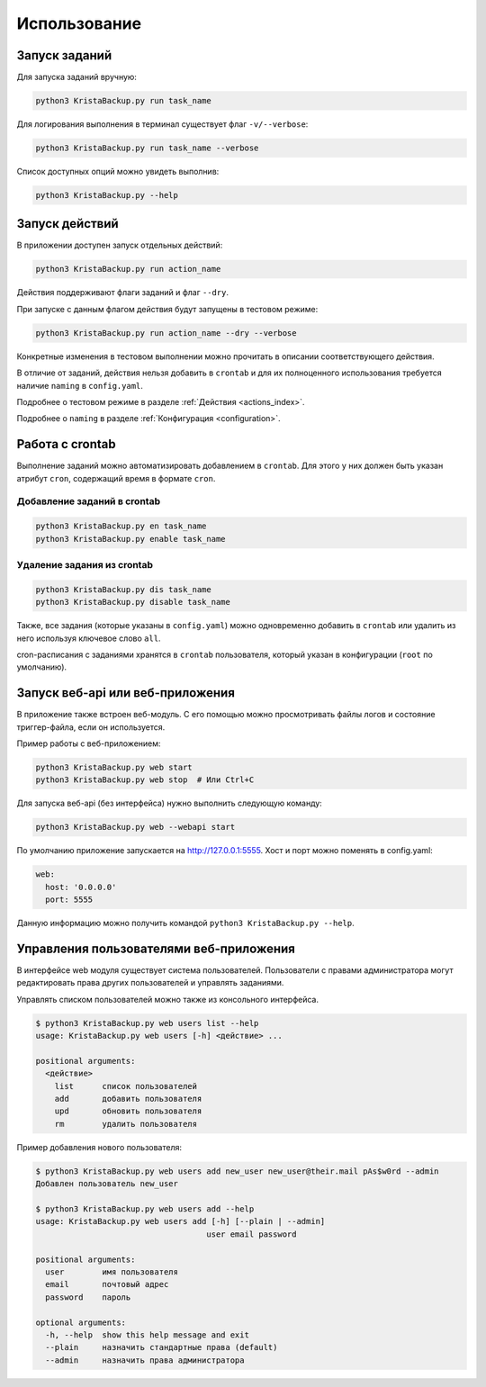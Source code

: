 .. _usage:


Использование
=============

.. _run_task:

Запуск заданий
-------------------------

Для запуска заданий вручную:

.. code:: bash

  python3 KristaBackup.py run task_name

Для логирования выполнения в терминал существует флаг ``-v/--verbose``:

.. code:: bash

  python3 KristaBackup.py run task_name --verbose

Список доступных опций можно увидеть
выполнив:

.. code:: bash

  python3 KristaBackup.py --help

.. _run_action:

Запуск действий
---------------

В приложении доступен запуск отдельных действий:

.. code:: bash

  python3 KristaBackup.py run action_name

Действия поддерживают флаги заданий и флаг ``--dry``.

При запуске с данным флагом действия будут запущены в
тестовом режиме:

.. code:: bash

  python3 KristaBackup.py run action_name --dry --verbose

Конкретные изменения в тестовом выполнении можно прочитать в описании
соответствующего действия.

В отличие от заданий, действия нельзя добавить в ``crontab`` и для
их полноценного использования требуется наличие ``naming`` в ``config.yaml``.

Подробнее о тестовом режиме в разделе :ref:`Действия <actions_index>`.

Подробнее о ``naming`` в разделе :ref:`Конфигурация <configuration>`.


.. _crontab_task:

Работа с crontab
----------------

Выполнение заданий можно автоматизировать добавлением в ``crontab``.
Для этого у них должен быть указан атрибут ``cron``, содержащий
время в формате ``cron``.

.. _crontab_add:

Добавление заданий в crontab
~~~~~~~~~~~~~~~~~~~~~~~~~~~~

.. code:: bash

  python3 KristaBackup.py en task_name
  python3 KristaBackup.py enable task_name

.. _crontab_del:

Удаление задания из crontab
~~~~~~~~~~~~~~~~~~~~~~~~~~~

.. code:: bash

  python3 KristaBackup.py dis task_name
  python3 KristaBackup.py disable task_name

Также, все задания (которые указаны в ``config.yaml``) можно одновременно
добавить в ``crontab`` или удалить из него используя ключевое слово ``all``.

cron-расписания с заданиями хранятся в ``crontab`` пользователя,
который указан в конфигурации (``root`` по умолчанию).

.. _run_web:

Запуск веб-api или веб-приложения
---------------------------------

В приложение также встроен веб-модуль. С его помощью
можно просмотривать файлы логов и состояние триггер-файла,
если он используется.

Пример работы с веб-приложением:

.. code:: bash

  python3 KristaBackup.py web start
  python3 KristaBackup.py web stop  # Или Ctrl+C

Для запуска веб-api (без интерфейса) нужно выполнить следующую команду:

.. code:: bash

  python3 KristaBackup.py web --webapi start

По умолчанию приложение запускается на http://127.0.0.1:5555.
Хост и порт можно поменять в config.yaml:

.. code:: yaml

  web:
    host: '0.0.0.0'
    port: 5555


Данную информацию можно получить командой ``python3 KristaBackup.py --help``.

.. _user_utils:

Управления пользователями веб-приложения
----------------------------------------

В интерфейсе web модуля существует система пользователей. Пользователи
с правами администратора могут редактировать права других пользователей
и управлять заданиями.

Управлять списком пользователей можно также из консольного интерфейса.

.. code:: bash

  $ python3 KristaBackup.py web users list --help
  usage: KristaBackup.py web users [-h] <действие> ...

  positional arguments:
    <действие>
      list      список пользователей
      add       добавить пользователя
      upd       обновить пользователя
      rm        удалить пользователя

Пример добавления нового пользователя:

.. code:: bash

  $ python3 KristaBackup.py web users add new_user new_user@their.mail pAs$w0rd --admin
  Добавлен пользователь new_user

  $ python3 KristaBackup.py web users add --help
  usage: KristaBackup.py web users add [-h] [--plain | --admin]
                                      user email password

  positional arguments:
    user        имя пользователя
    email       почтовый адрес
    password    пароль

  optional arguments:
    -h, --help  show this help message and exit
    --plain     назначить стандартные права (default)
    --admin     назначить права администратора